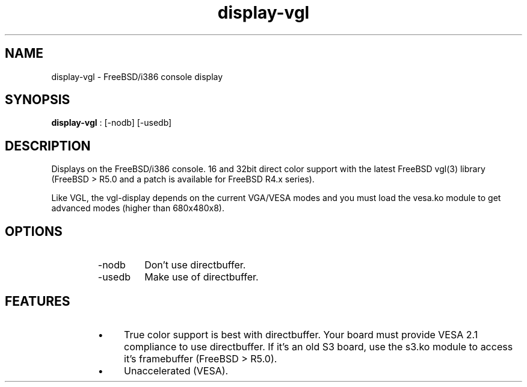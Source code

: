 .TH "display-vgl" 7 GGI
.SH NAME
display-vgl \- FreeBSD/i386 console display
.SH SYNOPSIS
\fBdisplay-vgl\fR : [-nodb] [-usedb]
.SH DESCRIPTION
Displays on the FreeBSD/i386 console. 16 and 32bit direct color support with the latest FreeBSD vgl(3) library (FreeBSD > R5.0 and a patch is available for FreeBSD R4.x series).

Like VGL, the vgl-display depends on the current VGA/VESA modes and you must load the vesa.ko module to get advanced modes (higher than 680x480x8).
.SH OPTIONS
.RS
.TP
-nodb
Don't use directbuffer.
.PP
.TP
-usedb
Make use of directbuffer.
.PP
.RE
.SH FEATURES
.RS
.IP \(bu 4
True color support is best with directbuffer. Your board must provide VESA 2.1 compliance to use directbuffer. If it's an old S3 board, use the s3.ko module to access it's framebuffer (FreeBSD > R5.0).
.IP \(bu 4
Unaccelerated (VESA).
.RE

